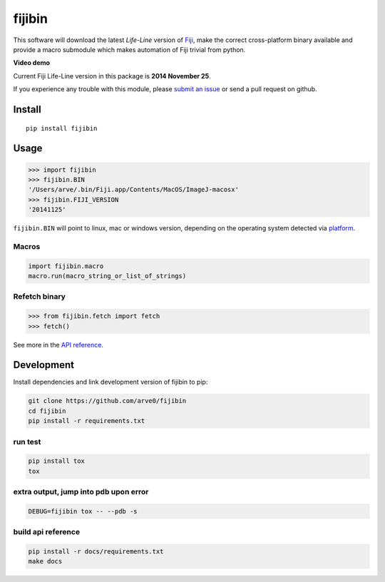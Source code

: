 fijibin
=======

This software will download the latest *Life-Line* version of
`Fiji <http://fiji.sc/>`__, make the correct cross-platform binary
available and provide a macro submodule which makes automation of Fiji
trivial from python.

**Video demo**

|image0|

Current Fiji Life-Line version in this package is **2014 November 25**.

If you experience any trouble with this module, please `submit an
issue <https://github.com/arve0/fijibin/issues/new>`__ or send a pull
request on github.

Install
-------

::

    pip install fijibin

Usage
-----

.. code:: python

    >>> import fijibin
    >>> fijibin.BIN
    '/Users/arve/.bin/Fiji.app/Contents/MacOS/ImageJ-macosx'
    >>> fijibin.FIJI_VERSION
    '20141125'

``fijibin.BIN`` will point to linux, mac or windows version, depending
on the operating system detected via
`platform <https://docs.python.org/3.4/library/platform.html>`__.

Macros
~~~~~~

.. code:: python

    import fijibin.macro
    macro.run(macro_string_or_list_of_strings)

Refetch binary
~~~~~~~~~~~~~~

.. code:: python

    >>> from fijibin.fetch import fetch
    >>> fetch()

See more in the `API reference <http://fijibin.readthedocs.org/>`__.

Development
-----------

Install dependencies and link development version of fijibin to pip:

.. code:: bash

    git clone https://github.com/arve0/fijibin
    cd fijibin
    pip install -r requirements.txt

run test
~~~~~~~~

.. code:: bash

    pip install tox
    tox

extra output, jump into pdb upon error
~~~~~~~~~~~~~~~~~~~~~~~~~~~~~~~~~~~~~~

.. code:: bash

    DEBUG=fijibin tox -- --pdb -s

build api reference
~~~~~~~~~~~~~~~~~~~

.. code:: bash

    pip install -r docs/requirements.txt
    make docs

.. |image0| image:: http://img.youtube.com/vi/v0q88SisBtw/0.jpg
   :target: http://youtu.be/v0q88SisBtw


